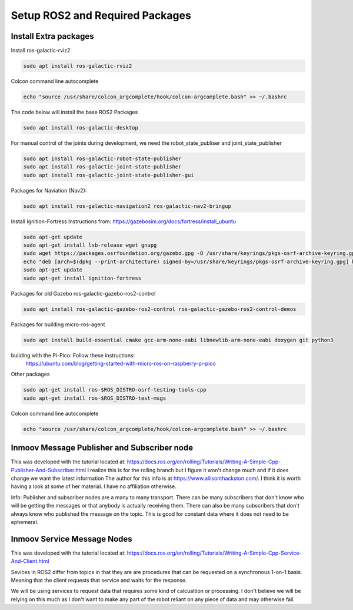 
Setup ROS2 and Required Packages
================================



Install Extra packages
----------------------


Install ros-galactic-rviz2

.. code:: console

   sudo apt install ros-galactic-rviz2
   


Colcon command line autocomplete

.. code:: console
   
   echo "source /usr/share/colcon_argcomplete/hook/colcon-argcomplete.bash" >> ~/.bashrc




The code below will install the base ROS2 Packages

.. code-block:: console

   sudo apt install ros-galactic-desktop



For manual control of the joints during development, we need the robot_state_publiser and joint_state_publisher

.. code-block:: console
   
   sudo apt install ros-galactic-robot-state-publisher
   sudo apt install ros-galactic-joint-state-publisher
   sudo apt install ros-galactic-joint-state-publisher-gui
   




Packages for Naviation (Nav2): 

.. code-block:: console

   sudo apt install ros-galactic-navigation2 ros-galactic-nav2-bringup



Install Ignition-Fortress 
Instructions from: https://gazebosim.org/docs/fortress/install_ubuntu

.. code-block:: console

   sudo apt-get update
   sudo apt-get install lsb-release wget gnupg
   sudo wget https://packages.osrfoundation.org/gazebo.gpg -O /usr/share/keyrings/pkgs-osrf-archive-keyring.gpg
   echo "deb [arch=$(dpkg --print-architecture) signed-by=/usr/share/keyrings/pkgs-osrf-archive-keyring.gpg] http://packages.osrfoundation.org/gazebo/ubuntu-stable $(lsb_release -cs) main" | sudo tee /etc/apt/sources.list.d/gazebo-stable.list > /dev/null
   sudo apt-get update
   sudo apt-get install ignition-fortress



Packages for old Gazebo ros-galactic-gazebo-ros2-control

.. code-block:: console

   sudo apt install ros-galactic-gazebo-ros2-control ros-galactic-gazebo-ros2-control-demos



Packages for building micro-ros-agent

.. code-block:: console

   sudo apt install build-essential cmake gcc-arm-none-eabi libnewlib-arm-none-eabi doxygen git python3



building with the Pi-Pico:   Follow these instructions:
   https://ubuntu.com/blog/getting-started-with-micro-ros-on-raspberry-pi-pico



Other packages

.. code-block:: console

   sudo apt-get install ros-$ROS_DISTRO-osrf-testing-tools-cpp
   sudo apt-get install ros-$ROS_DISTRO-test-msgs





Colcon command line autocomplete

.. code:: console
   
   echo "source /usr/share/colcon_argcomplete/hook/colcon-argcomplete.bash" >> ~/.bashrc




Inmoov Message Publisher and Subscriber node
--------------------------------------------

This was developed with the tutorial located at: https://docs.ros.org/en/rolling/Tutorials/Writing-A-Simple-Cpp-Publisher-And-Subscriber.html
I realize this is for the rolling branch but I figure it won't change much and if it does change we want the latest information
The author for this info is at https://www.allisonthackston.com/.  I think it is worth having a look at some of her material.  I have no affiliation otherwise.

Info: Publisher and subscriber nodes are a many to many transport.  
There can be many subscribers that don't know who will be getting the messages or that anybody is actually receiving them.
There can also be many subscribers that don't always know who published the message on the topic.
This is good for constant data where it does not need to be ephemeral.


Inmoov Service Message Nodes
----------------------------
This was developed with the tutorial located at: https://docs.ros.org/en/rolling/Tutorials/Writing-A-Simple-Cpp-Service-And-Client.html

Sevices in ROS2 differ from topics in that they are are procedures that can be requested on a synchronous 1-on-1 basis.  
Meaning that the client requests that service and waits for the response.

We will be using services to request data that requires some kind of calcualtion or processing.
I don't believe we will be relying on this much as I don't want to make any part of the robot reliant on any piece of data and may otherwise fail.



